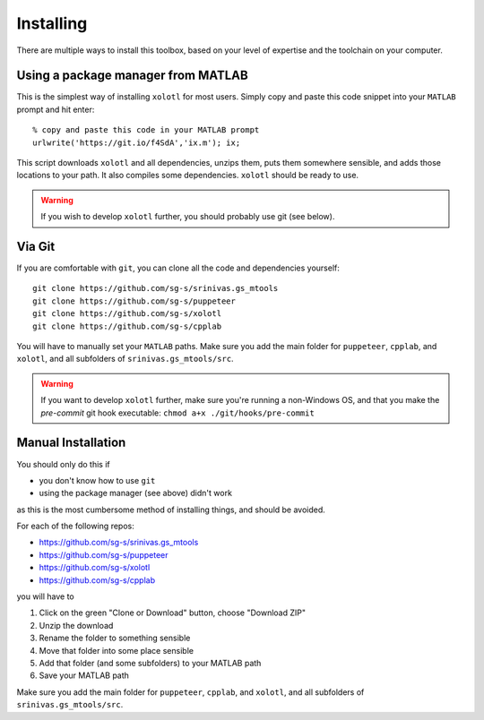 .. highlight:: matlab

************
Installing
************

There are multiple ways to install this toolbox, based on your level of expertise and the toolchain on your computer.

Using a package manager from MATLAB
===================================

This is the simplest way of installing ``xolotl`` for most users. Simply copy and paste this code snippet into your ``MATLAB`` prompt and hit enter::

  % copy and paste this code in your MATLAB prompt
  urlwrite('https://git.io/f4SdA','ix.m'); ix;

This script downloads ``xolotl`` and all dependencies, unzips them, puts them somewhere sensible, and adds those locations to your path. It also compiles some dependencies. ``xolotl`` should be ready to use.

.. warning::

   If you wish to develop ``xolotl`` further, you should probably use git (see below).


Via Git
=======

If you are comfortable with ``git``, you can clone all the code and dependencies yourself: ::

  git clone https://github.com/sg-s/srinivas.gs_mtools
  git clone https://github.com/sg-s/puppeteer
  git clone https://github.com/sg-s/xolotl
  git clone https://github.com/sg-s/cpplab

You will have to manually set your ``MATLAB`` paths. Make sure you add the main folder for ``puppeteer``, ``cpplab``, and ``xolotl``, and all subfolders of ``srinivas.gs_mtools/src``.



.. warning::

   If you want to develop ``xolotl`` further, make sure you're running a non-Windows OS, and that you make the `pre-commit` git hook executable: ``chmod a+x ./git/hooks/pre-commit``


Manual Installation
===================

You should only do this if

- you don't know how to use ``git``
- using the package manager (see above) didn't work

as this is the most cumbersome method of installing things, and should be avoided.

For each of the following repos:

- https://github.com/sg-s/srinivas.gs_mtools
- https://github.com/sg-s/puppeteer
- https://github.com/sg-s/xolotl
- https://github.com/sg-s/cpplab

you will have to

1. Click on the green "Clone or Download" button, choose "Download ZIP"
2. Unzip the download
3. Rename the folder to something sensible
4. Move that folder into some place sensible
5. Add that folder (and some subfolders) to your MATLAB path
6. Save your MATLAB path

Make sure you add the main folder for ``puppeteer``, ``cpplab``, and ``xolotl``, and all subfolders of ``srinivas.gs_mtools/src``.
